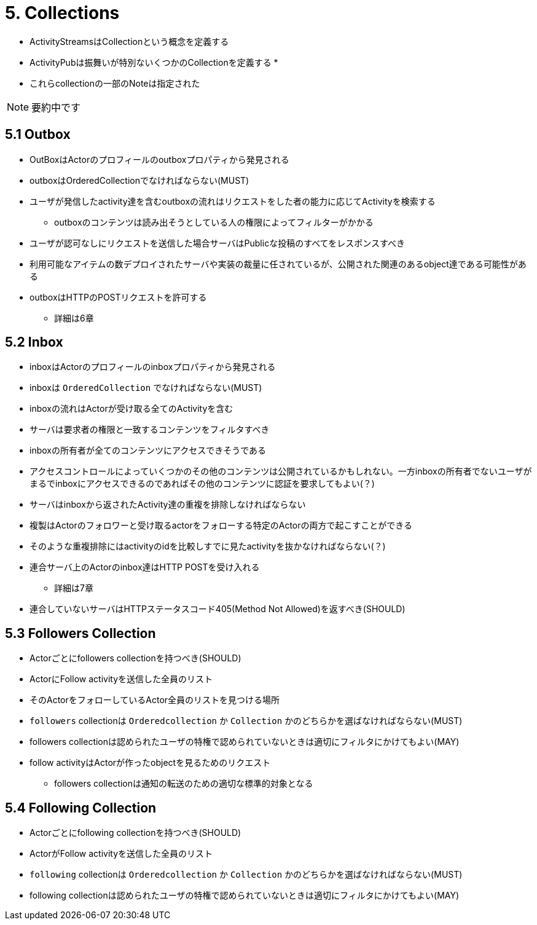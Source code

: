 = 5. Collections

* ActivityStreamsはCollectionという概念を定義する
* ActivityPubは振舞いが特別ないくつかのCollectionを定義する
* 

* これらcollectionの一部のNoteは指定された

NOTE: 要約中です

== 5.1 Outbox

* OutBoxはActorのプロフィールのoutboxプロパティから発見される
* outboxはOrderedCollectionでなければならない(MUST)
* ユーザが発信したactivity達を含むoutboxの流れはリクエストをした者の能力に応じてActivityを検索する
** outboxのコンテンツは読み出そうとしている人の権限によってフィルターがかかる
* ユーザが認可なしにリクエストを送信した場合サーバはPublicな投稿のすべてをレスポンスすべき
* 利用可能なアイテムの数デプロイされたサーバや実装の裁量に任されているが、公開された関連のあるobject達である可能性がある
* outboxはHTTPのPOSTリクエストを許可する
** 詳細は6章

== 5.2 Inbox

* inboxはActorのプロフィールのinboxプロパティから発見される
* inboxは `OrderedCollection` でなければならない(MUST)
* inboxの流れはActorが受け取る全てのActivityを含む
* サーバは要求者の権限と一致するコンテンツをフィルタすべき
* inboxの所有者が全てのコンテンツにアクセスできそうである
* アクセスコントロールによっていくつかのその他のコンテンツは公開されているかもしれない。一方inboxの所有者でないユーザがまるでinboxにアクセスできるのであればその他のコンテンツに認証を要求してもよい(？)

* サーバはinboxから返されたActivity達の重複を排除しなければならない
* 複製はActorのフォロワーと受け取るactorをフォローする特定のActorの両方で起こすことができる
* そのような重複排除にはactivityのidを比較しすでに見たactivityを抜かなければならない(？)

* 連合サーバ上のActorのinbox達はHTTP POSTを受け入れる
** 詳細は7章
* 連合していないサーバはHTTPステータスコード405(Method Not Allowed)を返すべき(SHOULD)

== 5.3 Followers Collection

* Actorごとにfollowers collectionを持つべき(SHOULD)
* ActorにFollow activityを送信した全員のリスト
* そのActorをフォローしているActor全員のリストを見つける場所
* `followers` collectionは `Orderedcollection` か `Collection` かのどちらかを選ばなければならない(MUST)
* followers collectionは認められたユーザの特権で認められていないときは適切にフィルタにかけてもよい(MAY)
* follow activityはActorが作ったobjectを見るためのリクエスト
** followers collectionは通知の転送のための適切な標準的対象となる

== 5.4 Following Collection

* Actorごとにfollowing collectionを持つべき(SHOULD)
* ActorがFollow activityを送信した全員のリスト
* `following` collectionは `Orderedcollection` か `Collection` かのどちらかを選ばなければならない(MUST)
* following collectionは認められたユーザの特権で認められていないときは適切にフィルタにかけてもよい(MAY)